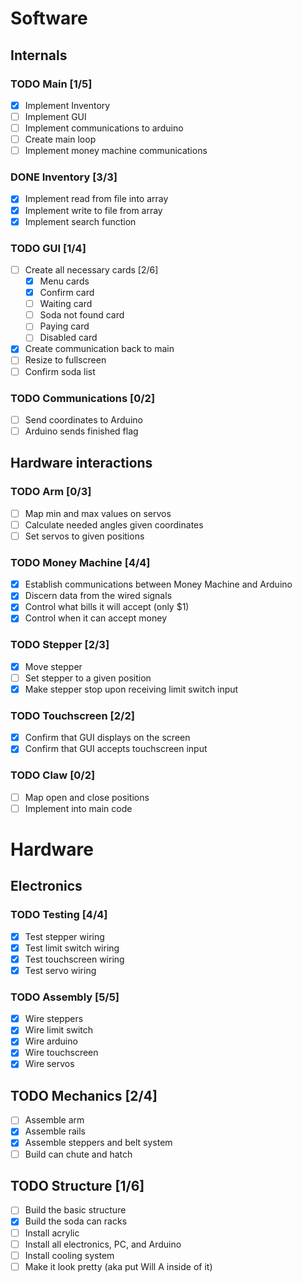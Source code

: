 * Software
** Internals
*** TODO Main [1/5]
    - [X] Implement Inventory
    - [ ] Implement GUI
    - [ ] Implement communications to arduino
    - [ ] Create main loop
    - [ ] Implement money machine communications


*** DONE Inventory [3/3]
    - [X] Implement read from file into array
    - [X] Implement write to file from array
    - [X] Implement search function


*** TODO GUI [1/4]
    - [-] Create all necessary cards [2/6]
      - [X] Menu cards
      - [X] Confirm card
      - [ ] Waiting card
      - [ ] Soda not found card
      - [ ] Paying card
      - [ ] Disabled card
    - [X] Create communication back to main
    - [ ] Resize to fullscreen
    - [ ] Confirm soda list


*** TODO Communications [0/2]
    - [ ] Send coordinates to Arduino
    - [ ] Arduino sends finished flag
      

** Hardware interactions
*** TODO Arm [0/3]
    - [ ] Map min and max values on servos
    - [ ] Calculate needed angles given coordinates
    - [ ] Set servos to given positions


*** TODO Money Machine [4/4]
    - [X] Establish communications between Money Machine and Arduino
    - [X] Discern data from the wired signals
    - [X] Control what bills it will accept (only $1)
    - [X] Control when it can accept money

*** TODO Stepper [2/3]
    - [X] Move stepper
    - [ ] Set stepper to a given position
    - [X] Make stepper stop upon receiving limit switch input


*** TODO Touchscreen [2/2]
    - [X] Confirm that GUI displays on the screen
    - [X] Confirm that GUI accepts touchscreen input


*** TODO Claw [0/2]
    - [ ] Map open and close positions
    - [ ] Implement into main code


* Hardware
** Electronics
*** TODO Testing [4/4]
   - [X] Test stepper wiring
   - [X] Test limit switch wiring
   - [X] Test touchscreen wiring
   - [X] Test servo wiring


*** TODO Assembly [5/5]
   - [X] Wire steppers
   - [X] Wire limit switch
   - [X] Wire arduino
   - [X] Wire touchscreen
   - [X] Wire servos
     

** TODO Mechanics [2/4]
   - [ ] Assemble arm
   - [X] Assemble rails
   - [X] Assemble steppers and belt system
   - [ ] Build can chute and hatch


** TODO Structure [1/6]
   - [ ] Build the basic structure
   - [X] Build the soda can racks
   - [ ] Install acrylic
   - [ ] Install all electronics, PC, and Arduino
   - [ ] Install cooling system
   - [ ] Make it look pretty (aka put Will A inside of it)
